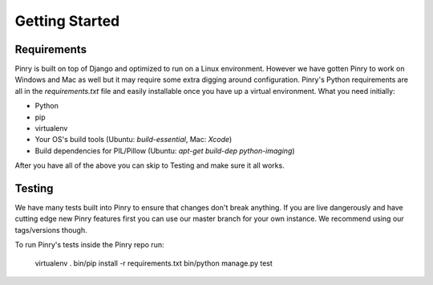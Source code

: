 Getting Started
===============

Requirements
------------

Pinry is built on top of Django and optimized to run on a Linux environment.
However we have gotten Pinry to work on Windows and Mac as well but it may
require some extra digging around configuration. Pinry's Python requirements are
all in the `requirements.txt` file and easily installable once you have up a
virtual environment. What you need initially:

* Python
* pip
* virtualenv
* Your OS's build tools (Ubuntu: `build-essential`, Mac: `Xcode`)
* Build dependencies for PIL/Pillow (Ubuntu: `apt-get build-dep python-imaging`)

After you have all of the above you can skip to Testing and make sure it all
works.


Testing
-------

We have many tests built into Pinry to ensure that changes don't break anything.
If you are live dangerously and have cutting edge new Pinry features first you
can use our master branch for your own instance. We recommend using our
tags/versions though.

To run Pinry's tests inside the Pinry repo run:

    virtualenv .
    bin/pip install -r requirements.txt
    bin/python manage.py test

